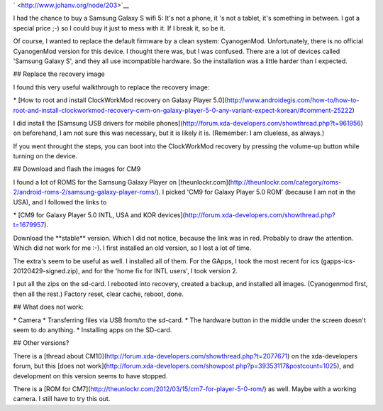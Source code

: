 .. title: Cyanogenmod on the Samsung Galaxy S wifi 5 (Samsung Galaxy Player 5)
.. slug: node-203
.. date: 2013-03-20 22:56:49
.. tags: android
.. link:
.. description: 
.. type: text

` <http://www.johanv.org/node/203>`__

I had the chance to buy a
Samsung Galaxy S wifi 5: It's not a phone, it 's not a tablet, it's
something in between. I got a special price ;-) so I could buy it just
to mess with it. If I break it, so be it.

Of course, I wanted to
replace the default firmware by a clean system: CyanogenMod.
Unfortunately, there is no official CyanogenMod version for this device.
I thought there was, but I was confused. There are a lot of devices
called 'Samsung Galaxy S', and they all use incompatible hardware. So
the installation was a little harder than I expected.


## Replace
the recovery image

I found this very useful walkthrough to replace
the recovery image: 

\* [How to root and install ClockWorkMod
recovery on Galaxy Player
5.0](http://www.androidegis.com/how-to/how-to-root-and-install-clockworkmod-recovery-cwm-on-galaxy-player-5-0-any-variant-expect-korean/#comment-25222)

I
did install the [Samsung USB drivers for mobile
phones](http://forum.xda-developers.com/showthread.php?t=961956) on
beforehand, I am not sure this was necessary, but it is likely it is.
(Remember: I am clueless, as always.)

If you went throught the
steps, you can boot into the ClockWorkMod recovery by pressing the
volume-up button while turning on the device.

## Download and flash
the images for CM9

I found a lot of ROMS for the Samsung Galaxy
Player on
[theunlockr.com](http://theunlockr.com/category/roms-2/android-roms-2/samsung-galaxy-player-roms/).
I picked 'CM9 for Galaxy Player 5.0 ROM' (because I am not in the USA),
and I followed the links to

\* [CM9 for Galaxy Player 5.0 INTL, USA
and KOR
devices](http://forum.xda-developers.com/showthread.php?t=1679957).

Download
the \*\*stable\*\* version. Which I did not notice, because the link was
in red. Probably to draw the attention. Which did not work for me :-). I
first installed an old version, so I lost a lot of time.

The
extra's seem to be useful as well. I installed all of them. For the
GApps, I took the most recent for ics (gapps-ics-20120429-signed.zip),
and for the 'home fix for INTL users', I took version 2.

I put all
the zips on the sd-card. I rebooted into recovery, created a backup, and
installed all images. (Cyanogenmod first, then all the rest.) Factory
reset, clear cache, reboot, done.

## What does not work:

\*
Camera
\* Transferring files via USB from/to the sd-card.
\* The
hardware button in the middle under the screen doesn't seem to do
anything.
\* Installing apps on the SD-card.

## Other
versions?

There is a [thread about
CM10](http://forum.xda-developers.com/showthread.php?t=2077671) on the
xda-developers forum, but this [does not
work](http://forum.xda-developers.com/showpost.php?p=39353117&postcount=1025),
and development on this version seems to have stopped.

There is a
[ROM for CM7](http://theunlockr.com/2012/03/15/cm7-for-player-5-0-rom/)
as well. Maybe with a working camera. I still have to try this out.

